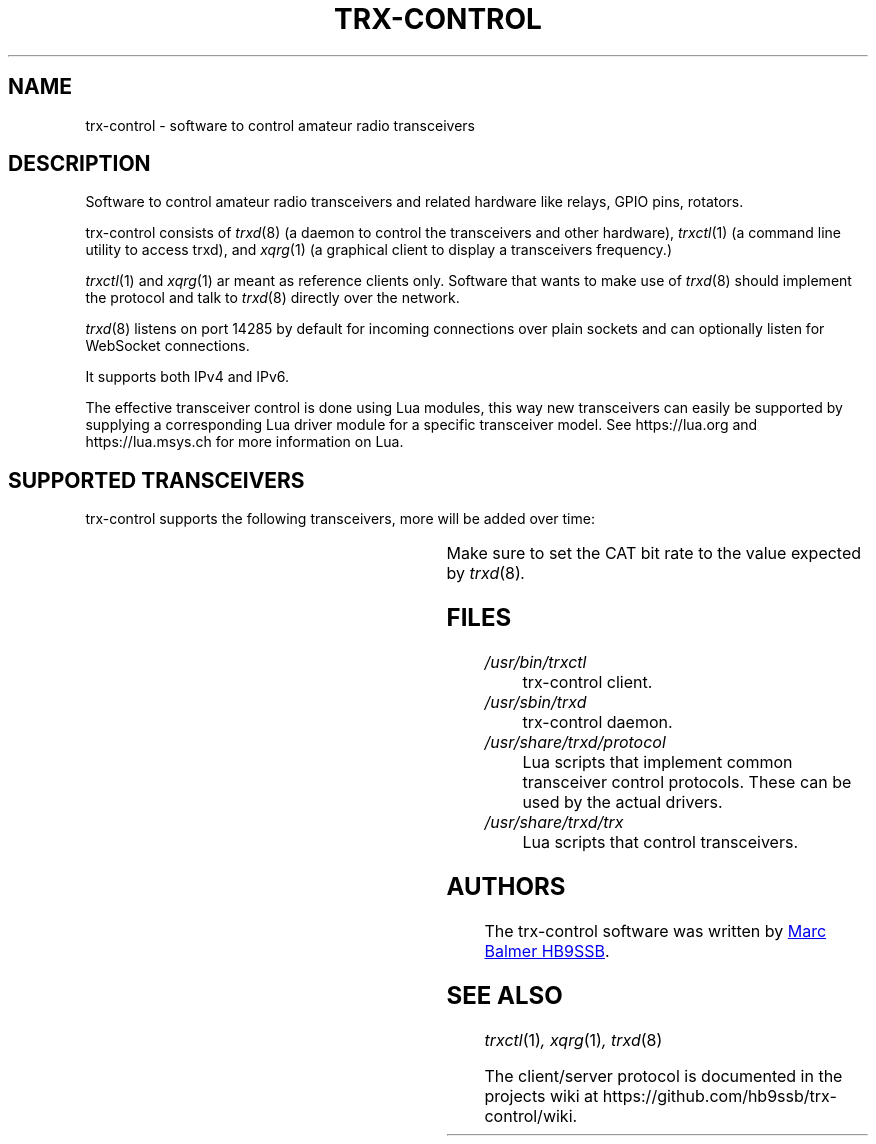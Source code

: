 .\" Copyright (c) 2023 Marc Balmer HB9SSB
.\"
.\" Permission is hereby granted, free of charge, to any person obtaining a copy
.\" of this software and associated documentation files (the "Software"), to
.\" deal in the Software without restriction, including without limitation the
.\" rights to use, copy, modify, merge, publish, distribute, sublicense, and/or
.\" sell copies of the Software, and to permit persons to whom the Software is
.\" furnished to do so, subject to the following conditions:
.\"
.\" The above copyright notice and this permission notice shall be included in
.\" all copies or substantial portions of the Software.
.\"
.\" THE SOFTWARE IS PROVIDED "AS IS", WITHOUT WARRANTY OF ANY KIND, EXPRESS OR
.\" IMPLIED, INCLUDING BUT NOT LIMITED TO THE WARRANTIES OF MERCHANTABILITY,
.\" FITNESS FOR A PARTICULAR PURPOSE AND NONINFRINGEMENT. IN NO EVENT SHALL THE
.\" AUTHORS OR COPYRIGHT HOLDERS BE LIABLE FOR ANY CLAIM, DAMAGES OR OTHER
.\" LIABILITY, WHETHER IN AN ACTION OF CONTRACT, TORT OR OTHERWISE, ARISING
.\" FROM, OUT OF OR IN CONNECTION WITH THE SOFTWARE OR THE USE OR OTHER DEALINGS
.\" IN THE SOFTWARE.
.\"
.TH TRX-CONTROL 7 "11 November 2023" "trx-control"
.SH NAME
trx-control \- software to control amateur radio transceivers
.SH DESCRIPTION
.
Software to control amateur radio transceivers and related hardware like
relays, GPIO pins, rotators.
.
.PP
trx-control consists of
.IR trxd (8)
(a daemon to control the transceivers and other hardware),
.IR trxctl (1)
(a command line utility to access trxd), and
.IR xqrg (1)
(a graphical client to display a transceivers frequency.)
.PP
.IR trxctl (1)
and
.IR xqrg (1)
ar meant as reference clients only.
Software that wants to make use of
.IR trxd (8)
should implement the protocol and talk to
.IR trxd (8)
directly over the network.
.
.
.PP
.IR trxd (8)
listens on port 14285 by default for incoming connections over
plain sockets and can optionally listen for WebSocket connections.

It supports both IPv4 and IPv6.
.
.PP
The effective transceiver control is done using Lua modules,
this way new transceivers can easily be supported by supplying
a corresponding Lua driver module for a specific transceiver model.
See https://lua.org and https://lua.msys.ch for more information on Lua.
.
.
.SH "SUPPORTED TRANSCEIVERS"
.PP
trx-control supports the following transceivers, more will be added over time:
.
.PP
.TS
l l l.
Manufacturor	Model	Driver	CAT Bit Rate
.T&
l l l.
_
Yaesu	FT-710	yaesu-ft-710	38400
Yaesu	FT-897	yaesu-ft-897	38400
Yaesu	FT-817	yaesu-ft-817	38400
.TE
.PP
Make sure to set the CAT bit rate to the value expected by
.IR trxd (8) .
.
.
.SH FILES
.
.TP
.I /usr/bin/trxctl
trx-control client.
.
.
.TP
.I /usr/sbin/trxd
trx-control daemon.
.
.
.TP
.I /usr/share/trxd/protocol
Lua scripts that implement common transceiver control protocols.
These can be used by the actual drivers.
.
.
.TP
.I /usr/share/trxd/trx
Lua scripts that control transceivers.
.
.
.SH AUTHORS
.
The trx-control software was written by
.MT marc\@msys.ch
Marc Balmer HB9SSB
.ME .
.
.
.SH "SEE ALSO"
.
.PP
.IR trxctl (1) ,
.IR xqrg (1) ,
.IR trxd (8)
.PP
The client/server protocol is documented in the projects wiki at
https://github.com/hb9ssb/trx-control/wiki.
.
.
